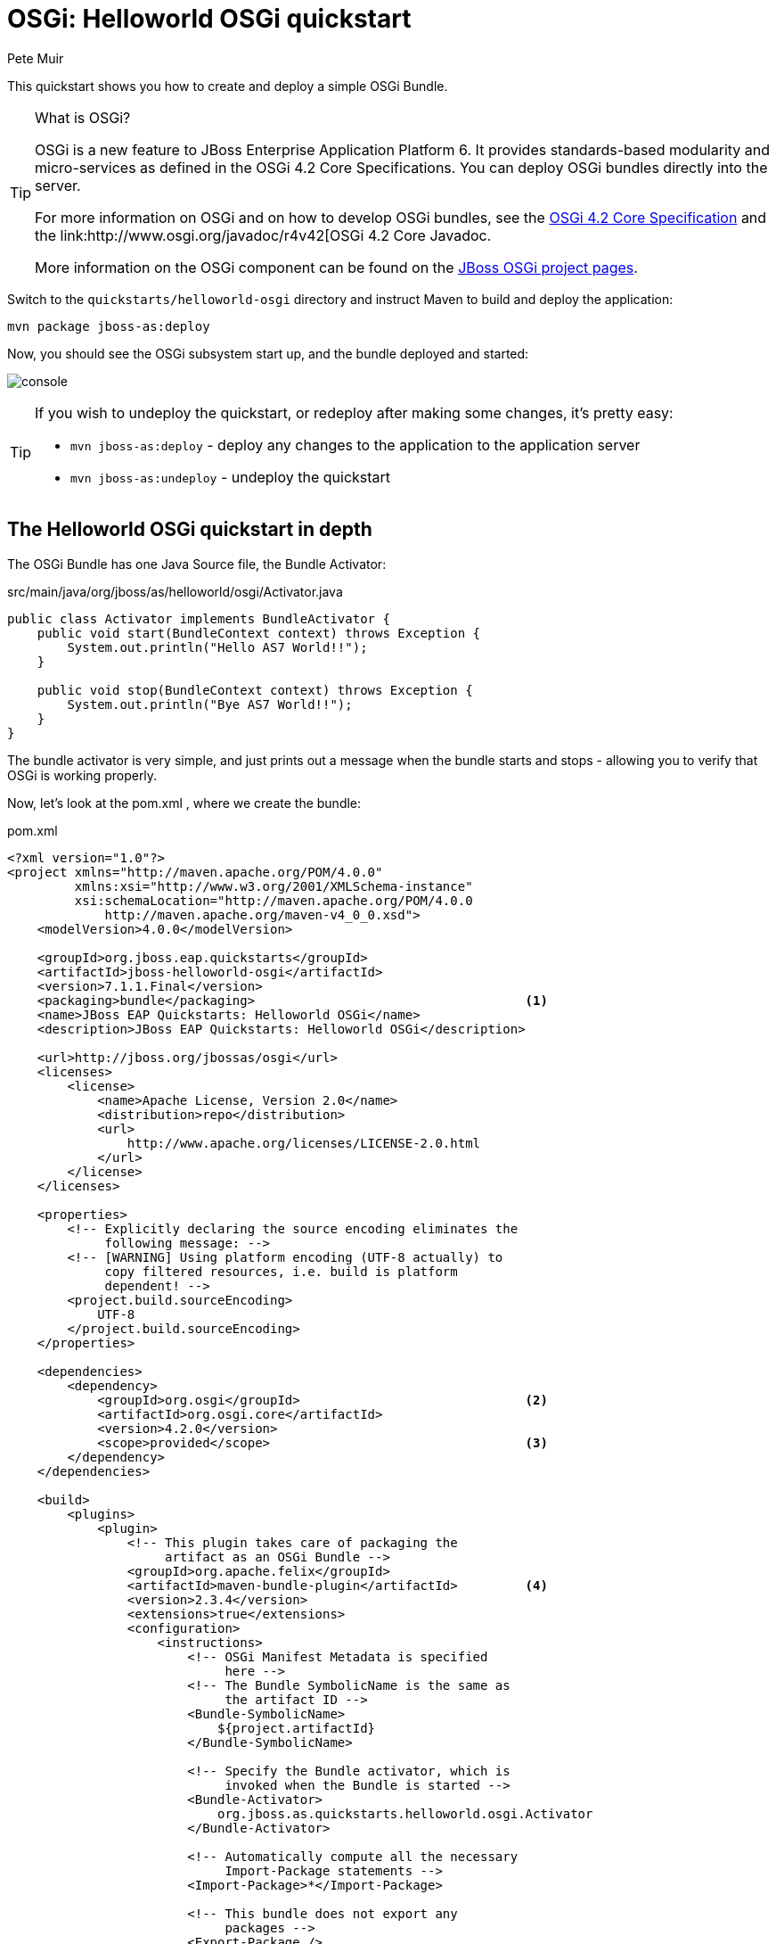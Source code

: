 OSGi: Helloworld OSGi quickstart
================================
:Author: Pete Muir

[[HelloworldOSGiQuickstart-]]

This quickstart shows you how to create and deploy a simple OSGi Bundle.


[TIP]
.What is OSGi?
========================================================================
OSGi is a new feature to JBoss Enterprise Application Platform 6. 
It provides standards-based modularity and 
micro-services as defined in the OSGi 4.2 Core Specifications. You can 
deploy OSGi bundles directly into the server.

For more information on OSGi and on how to develop OSGi bundles, see the
link:http://www.osgi.org/Download/Release4V42[OSGi 4.2 Core Specification]
and the link:http://www.osgi.org/javadoc/r4v42[OSGi 4.2 Core Javadoc.

More information on the OSGi component can be found on the
link:http://www.jboss.org/jbossas/osgi[JBoss OSGi project pages].
========================================================================

Switch to the `quickstarts/helloworld-osgi` directory and instruct Maven to build and deploy the application: 

    mvn package jboss-as:deploy

Now, you should see the OSGi subsystem start up, and the bundle deployed and started:

image:gfx/console.png[]

[TIP]
========================================================================
If you wish to undeploy the quickstart, or redeploy after making some 
changes, it's pretty easy:

* `mvn jboss-as:deploy` - deploy any changes to the application to the 
  application server 

* `mvn jboss-as:undeploy` - undeploy the quickstart
========================================================================


The Helloworld OSGi quickstart in depth
---------------------------------------

The OSGi Bundle has one Java Source file, the Bundle Activator:

.src/main/java/org/jboss/as/helloworld/osgi/Activator.java
------------------------------------------------------------------------
public class Activator implements BundleActivator {
    public void start(BundleContext context) throws Exception {
        System.out.println("Hello AS7 World!!");
    }

    public void stop(BundleContext context) throws Exception {
        System.out.println("Bye AS7 World!!");
    }
}
------------------------------------------------------------------------

The bundle activator is very simple, and just prints out a message when the bundle starts and stops - allowing you to verify that OSGi is working properly.

Now, let's look at the pom.xml , where we create the bundle: 

.pom.xml
------------------------------------------------------------------------
<?xml version="1.0"?>
<project xmlns="http://maven.apache.org/POM/4.0.0" 
         xmlns:xsi="http://www.w3.org/2001/XMLSchema-instance"
         xsi:schemaLocation="http://maven.apache.org/POM/4.0.0
             http://maven.apache.org/maven-v4_0_0.xsd">
    <modelVersion>4.0.0</modelVersion>

    <groupId>org.jboss.eap.quickstarts</groupId>
    <artifactId>jboss-helloworld-osgi</artifactId>
    <version>7.1.1.Final</version>
    <packaging>bundle</packaging>                                    <1>
    <name>JBoss EAP Quickstarts: Helloworld OSGi</name>
    <description>JBoss EAP Quickstarts: Helloworld OSGi</description>

    <url>http://jboss.org/jbossas/osgi</url>
    <licenses>
        <license>
            <name>Apache License, Version 2.0</name>
            <distribution>repo</distribution>
            <url>
                http://www.apache.org/licenses/LICENSE-2.0.html
            </url>
        </license>
    </licenses>

    <properties>
        <!-- Explicitly declaring the source encoding eliminates the
             following message: -->
        <!-- [WARNING] Using platform encoding (UTF-8 actually) to
             copy filtered resources, i.e. build is platform
             dependent! -->
        <project.build.sourceEncoding>
            UTF-8
        </project.build.sourceEncoding>
    </properties>

    <dependencies>
        <dependency>
            <groupId>org.osgi</groupId>                              <2>
            <artifactId>org.osgi.core</artifactId>
            <version>4.2.0</version>
            <scope>provided</scope>                                  <3>
        </dependency>
    </dependencies>

    <build>
        <plugins>
            <plugin>
                <!-- This plugin takes care of packaging the 
                     artifact as an OSGi Bundle -->
                <groupId>org.apache.felix</groupId>
                <artifactId>maven-bundle-plugin</artifactId>         <4>
                <version>2.3.4</version>
                <extensions>true</extensions>
                <configuration>
                    <instructions>
                        <!-- OSGi Manifest Metadata is specified 
                             here -->
                        <!-- The Bundle SymbolicName is the same as 
                             the artifact ID -->
                        <Bundle-SymbolicName>
                            ${project.artifactId}
                        </Bundle-SymbolicName>

                        <!-- Specify the Bundle activator, which is 
                             invoked when the Bundle is started -->
                        <Bundle-Activator>
                            org.jboss.as.quickstarts.helloworld.osgi.Activator
                        </Bundle-Activator>

                        <!-- Automatically compute all the necessary
                             Import-Package statements -->
                        <Import-Package>*</Import-Package>

                        <!-- This bundle does not export any 
                             packages -->
                        <Export-Package />

                        <!-- Packages that are not exported but need
                            to be included need to be listed as 
                            Private-Package -->
                        <Private-Package>
                            org.jboss.as.quickstarts.helloworld.osgi
                        </Private-Package>
                    </instructions>
                </configuration>
            </plugin>

            <!-- JBoss AS plugin to deploy artifact -->
            <plugin>
                <groupId>org.jboss.as.plugins</groupId>              <5>
                <artifactId>jboss-as-maven-plugin</artifactId>
                <version>7.1.1.Final</version>
                <configuration>
                    <filename>
                        ${project.build.finalName}.jar
                    </filename>
                </configuration>
            </plugin>

            <!-- Compiler plugin enforces Java 1.6 compatibility 
                 to remove unnecessary warnings about execution 
                 environment in IDE -->
            <plugin>
                <artifactId>maven-compiler-plugin</artifactId>
                <version>2.3.1</version>
                <configuration>
                    <source>1.6</source>
                    <target>1.6</target>
                </configuration>
            </plugin>

        </plugins>
    </build>
</project>
------------------------------------------------------------------------
<1> The packaging of the maven module is set to bundle . This instructs maven and the maven-bundle-plugin to create an OSGi bundle. 
<2> Since the activator uses an OSGi interface, these are provided through the OSGi interfaces artifact.
<3> Use the provided scope for dependencies that are either provided by the OSGi framework (i.e. JBoss Enterprise Application Platform 6) itself or for dependencies that are provided through separate bundles. 
<4> The maven-bundle-plugin is used to create a bundle.  You can configure it create import and export statements, and to specify the activator in use. You can read more about the link:http://felix.apache.org/site/apache-felix-maven-bundle-plugin-bnd.html[OSGi Bundle Maven Plugin] on the Apache Felix site.
<5> We can use the jboss-as Maven plugin to deploy the bundle to the server as usual.

As you can see, using OSGi with JBoss Enterprise Application Platform 6 is pretty easy!


Creating a new OSGi bundle using Eclipse
----------------------------------------

Eclipse has built-in support for creating OSGi bundles. Eclipse is built on OSGi, therefore support for developing OSGi bundles inside Eclipse is quite extensive.

To quickly create an OSGi Bundle using Eclipse, follow these steps. In Eclipse do File _New -> Project -> Plug-in Project_:

image:gfx/new.png[]

Select as the _Target Platform_ a 'Standard' OSGi Framework and click _Next >_.

On the following page, you can specify the _Bundle Symbolic Name_, _version_, _Bundle Activator+ and some other details. You may use the defaults, or, for example, you could put the `Activator` in a different package, e.g. `org.jboss.as.quickstarts.helloworld.osgi.Activator`.

Click _Next >_ again.

On the _Templates_ page select the 'Hello OSGi Bundle' template and click _Finish_:

image:gfx/Template.png[]

After clicking _Finish_, the _Plug-In Development_ perspective will open with the _Manifest Editor_. The _Manifest Editor_ facilitates editing of the OSGi Metadata, such as the _Imported Packages_ in the _Dependencies_ tab and _Exported Packages_ on the _Runtime_ tab: 

image:gfx/Manifest.png[]

Click on the _Activator_ link in the _Manifest Editor_ to open the _Bundle Activator_ in the _Java Editor_.

image:gfx/Activator.png[]

When you are finished making changes you can export your OSGi bundle so that it can be deployed directly. Click on _File -> Export -> Deployable plug-ins and fragments_: 

image:gfx/Export.png[]

You have now created an OSGi Bundle, and the JAR can be found in the plugins directory of the location specified in the screen above. You can deploy it to the server using any of the standard deployment mechanisms described in the link:https://access.redhat.com/site/documentation/JBoss_Enterprise_Application_Platform/[Administration and Configuration Guide for JBoss Enterprise Application Platform 6].

